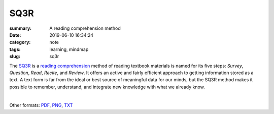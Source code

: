 SQ3R
####

:summary: A reading comprehension method
:date: 2019-06-10 16:34:24
:category: note
:tags: learning, mindmap
:slug: sq3r

The SQ3R_ is a `reading comprehension`_ method of reading textbook materials
is named for its five steps: *Survey*, *Question*, *Read*, *Recite*, and *Review*.
It offers an active and fairly efficient approach to getting information stored
as a  text.  A text form is far from the ideal or best source of meaningful data
for our minds, but the SQ3R method makes it possible to remember, understand,
and integrate new knowledge with what we already know.

|

.. raw:: html

    <iframe width='853'
            height='480' 
            src='https://embed.coggle.it/diagram/XP5ZHzK9UHI_XhGP/a3ffd3b2256583af9548f44098386df0b81da43671b7cede76dd935d56b6622c'
            frameborder='0'
            allowfullscreen>
    </iframe>

Other formats: PDF_, PNG_, TXT_

.. Links

.. _SQ3R: https://en.wikipedia.org/wiki/SQ3R
.. _`reading comprehension`: https://en.wikipedia.org/wiki/Reading_comprehension
.. _PDF: {static}/files/sq3r/sq3r.pdf
.. _PNG: {static}/files/sq3r/sq3r.png
.. _TXT: {static}/files/sq3r/sq3r.txt
